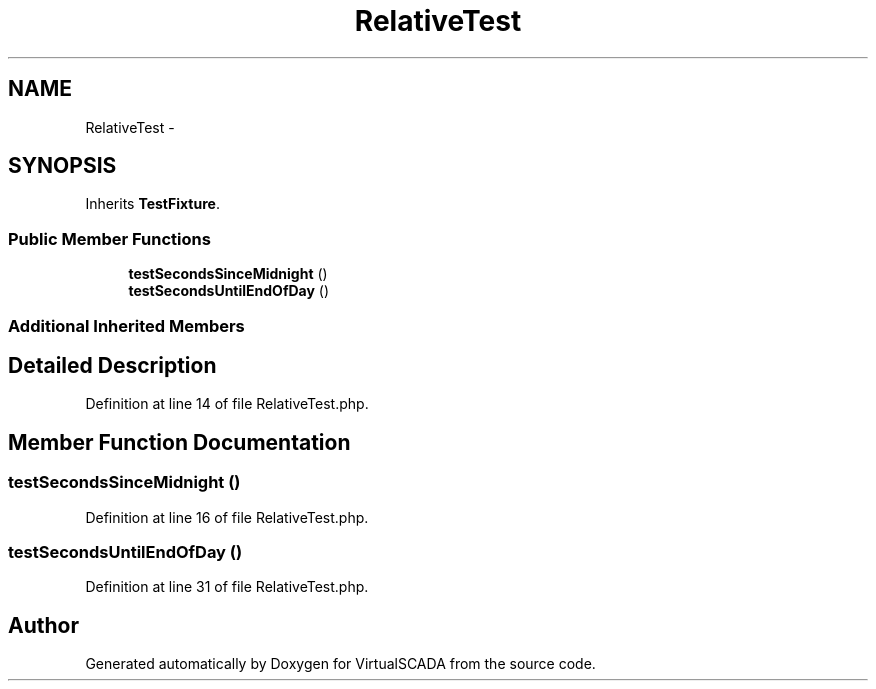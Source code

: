 .TH "RelativeTest" 3 "Tue Apr 14 2015" "Version 1.0" "VirtualSCADA" \" -*- nroff -*-
.ad l
.nh
.SH NAME
RelativeTest \- 
.SH SYNOPSIS
.br
.PP
.PP
Inherits \fBTestFixture\fP\&.
.SS "Public Member Functions"

.in +1c
.ti -1c
.RI "\fBtestSecondsSinceMidnight\fP ()"
.br
.ti -1c
.RI "\fBtestSecondsUntilEndOfDay\fP ()"
.br
.in -1c
.SS "Additional Inherited Members"
.SH "Detailed Description"
.PP 
Definition at line 14 of file RelativeTest\&.php\&.
.SH "Member Function Documentation"
.PP 
.SS "testSecondsSinceMidnight ()"

.PP
Definition at line 16 of file RelativeTest\&.php\&.
.SS "testSecondsUntilEndOfDay ()"

.PP
Definition at line 31 of file RelativeTest\&.php\&.

.SH "Author"
.PP 
Generated automatically by Doxygen for VirtualSCADA from the source code\&.
